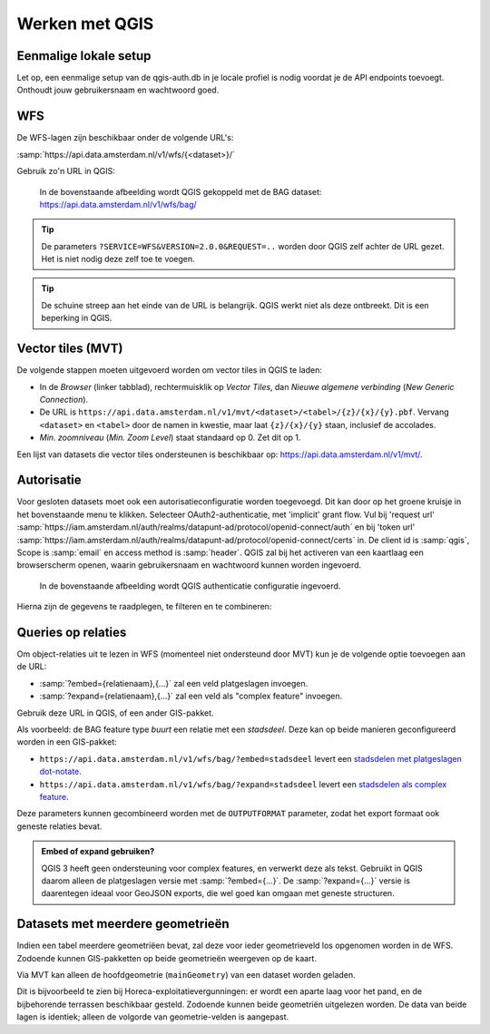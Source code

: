 Werken met QGIS
===============


Eenmalige lokale setup
----------------------

Let op, een eenmalige setup van de qgis-auth.db in je locale profiel is nodig voordat je de API endpoints toevoegt. Onthoudt jouw gebruikersnaam en wachtwoord goed.


WFS
---

De WFS-lagen zijn beschikbaar onder de volgende URL's:

:samp:`https://api.data.amsterdam.nl/v1/wfs/{<dataset>}/`

Gebruik zo'n URL in QGIS:

.. figure:: /generic/images/qgis-add-wfs.png
   :width: 1340
   :height: 1582
   :scale: 25%
   :alt: (voorbeeldafbeelding van QGIS)

   In de bovenstaande afbeelding wordt QGIS gekoppeld met de BAG dataset:
   https://api.data.amsterdam.nl/v1/wfs/bag/

.. tip::
    De parameters ``?SERVICE=WFS&VERSION=2.0.0&REQUEST=..`` worden door QGIS zelf achter de URL gezet.
    Het is niet nodig deze zelf toe te voegen.

.. tip::
    De schuine streep aan het einde van de URL is belangrijk.
    QGIS werkt niet als deze ontbreekt. Dit is een beperking
    in QGIS.

Vector tiles (MVT)
------------------

De volgende stappen moeten uitgevoerd worden om vector tiles in QGIS te laden:

* In de *Browser* (linker tabblad), rechtermuisklik op *Vector Tiles*,
  dan *Nieuwe algemene verbinding* (*New Generic Connection*).
* De URL is ``https://api.data.amsterdam.nl/v1/mvt/<dataset>/<tabel>/{z}/{x}/{y}.pbf``.
  Vervang ``<dataset>`` en ``<tabel>`` door de namen in kwestie,
  maar laat ``{z}/{x}/{y}`` staan, inclusief de accolades.
* *Min. zoomniveau* (*Min. Zoom Level*) staat standaard op 0. Zet dit op 1.

Een lijst van datasets die vector tiles ondersteunen is beschikbaar op:
https://api.data.amsterdam.nl/v1/mvt/.


Autorisatie
-----------

Voor gesloten datasets moet ook een autorisatieconfiguratie worden toegevoegd. Dit kan door
op het groene kruisje in het bovenstaande menu te klikken. Selecteer OAuth2-authenticatie, met 'implicit' grant flow.
Vul bij 'request url' :samp:`https://iam.amsterdam.nl/auth/realms/datapunt-ad/protocol/openid-connect/auth` en bij 'token url'
:samp:`https://iam.amsterdam.nl/auth/realms/datapunt-ad/protocol/openid-connect/certs` in.
De client id is :samp:`qgis`, Scope is :samp:`email` en access method is :samp:`header`.
QGIS zal bij het activeren van een kaartlaag een browserscherm openen,
waarin gebruikersnaam en wachtwoord kunnen worden ingevoerd.

.. figure:: /generic/images/qgis-add-authentication.png
   :width: 1340
   :height: 1582
   :scale: 25%
   :alt: (voorbeeldafbeelding van QGIS authenticatie)

   In de bovenstaande afbeelding wordt QGIS authenticatie configuratie ingevoerd.

Hierna zijn de gegevens te raadplegen, te filteren en te combineren:

.. figure:: /generic/images/qgis-bag.png
   :width: 2438
   :height: 1614
   :scale: 25%
   :alt: (stadsdelen weergegeven in QGIS)

Queries op relaties
-------------------

Om object-relaties uit te lezen in WFS (momenteel niet ondersteund door MVT)
kun je de volgende optie toevoegen aan de URL:

* :samp:`?embed={relatienaam},{...}` zal een veld platgeslagen invoegen.
* :samp:`?expand={relatienaam},{...}` zal een veld als "complex feature" invoegen.

Gebruik deze URL in QGIS, of een ander GIS-pakket.

Als voorbeeld: de BAG feature type *buurt* een relatie met een *stadsdeel*.
Deze kan op beide manieren geconfigureerd worden in een GIS-pakket:

* ``https://api.data.amsterdam.nl/v1/wfs/bag/?embed=stadsdeel`` levert een `stadsdelen met platgeslagen dot-notate <https://api.data.amsterdam.nl/v1/wfs/bag/?embed=stadsdeel&SERVICE=WFS&VERSION=2.0.0&REQUEST=GetFeature&TYPENAMES=buurt&COUNT=5>`_.
* ``https://api.data.amsterdam.nl/v1/wfs/bag/?expand=stadsdeel`` levert een `stadsdelen als complex feature <https://api.data.amsterdam.nl/v1/wfs/bag/?expand=stadsdeel&SERVICE=WFS&VERSION=2.0.0&REQUEST=GetFeature&TYPENAMES=buurt&COUNT=5>`_.

Deze parameters kunnen gecombineerd worden met de ``OUTPUTFORMAT`` parameter,
zodat het export formaat ook geneste relaties bevat.

.. admonition:: Embed of expand gebruiken?

   QGIS 3 heeft geen ondersteuning voor complex features, en verwerkt deze als tekst.
   Gebruikt in QGIS daarom alleen de platgeslagen versie met :samp:`?embed={...}`.
   De :samp:`?expand={...}` versie is daarentegen ideaal voor GeoJSON exports,
   die wel goed kan omgaan met geneste structuren.

Datasets met meerdere geometrieën
---------------------------------

Indien een tabel meerdere geometriëen bevat, zal deze voor ieder geometrieveld los opgenomen worden in de WFS.
Zodoende kunnen GIS-pakketten op beide geometrieën weergeven op de kaart.

Via MVT kan alleen de hoofdgeometrie (``mainGeometry``) van een dataset worden geladen.

Dit is bijvoorbeeld te zien bij Horeca-exploitatievergunningen: er wordt een aparte laag voor het pand,
en de bijbehorende terrassen beschikbaar gesteld. Zodoende kunnen beide geometriën uitgelezen worden.
De data van beide lagen is identiek; alleen de volgorde van geometrie-velden is aangepast.

